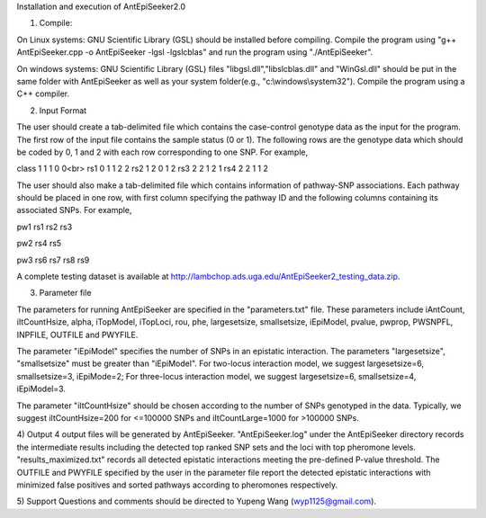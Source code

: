 Installation and execution of AntEpiSeeker2.0

1) Compile:

On Linux systems: GNU Scientific Library (GSL) should be installed before
compiling. Compile the program using "g++ AntEpiSeeker.cpp
-o AntEpiSeeker -lgsl -lgslcblas" and run the program using "./AntEpiSeeker". 

On windows systems: GNU Scientific Library (GSL) files
"libgsl.dll","libslcblas.dll" and "WinGsl.dll" should be put in the same
folder with AntEpiSeeker as well as your system folder(e.g.,
"c:\\windows\\system32"). Compile the program using a C++ compiler.

2) Input Format

The user should create a tab-delimited file which contains the case-control genotype data 
as the input for the program. The first row of the input file contains the
sample status (0 or 1). The following rows are the genotype data which should
be coded by 0, 1 and 2 with each row corresponding to one SNP. For example,

class	1	1	1	0	0<br>
rs1	0	1	1	2	2
rs2	1	2	0	1	2
rs3	2	2	1	2	1
rs4	2	2	1	1	2

The user should also make a tab-delimited file which contains information of
pathway-SNP associations. Each pathway should be placed in one row, with first
column specifying the pathway ID and the following columns containing its
associated SNPs. For example,

pw1	rs1	rs2	rs3

pw2	rs4	rs5

pw3	rs6	rs7	rs8	rs9


A complete testing dataset is available at
http://lambchop.ads.uga.edu/AntEpiSeeker2_testing_data.zip.

3) Parameter file

The parameters for running AntEpiSeeker are specified in the "parameters.txt" file. These parameters include iAntCount, iItCountHsize, alpha, iTopModel, iTopLoci, rou, phe, largesetsize, smallsetsize, iEpiModel, pvalue, pwprop, PWSNPFL, INPFILE, OUTFILE and PWYFILE. 

The parameter "iEpiModel" specifies the number of SNPs in an epistatic interaction. The parameters "largesetsize", "smallsetsize" must be greater than "iEpiModel". For two-locus interaction model, we suggest largesetsize=6, smallsetsize=3, iEpiMode=2; For three-locus interaction model, we suggest largesetsize=6, smallsetsize=4, iEpiModel=3.

The parameter "iItCountHsize" should be chosen according to the number of SNPs
genotyped in the data. Typically, we suggest iItCountHsize=200 for <=100000 SNPs
and iItCountLarge=1000 for >100000 SNPs.


4) Output
4 output files will be generated by AntEpiSeeker. "AntEpiSeeker.log" under the
AntEpiSeeker directory records the intermediate results including the detected
top ranked SNP sets and the loci with top pheromone levels.
"results_maximized.txt" records all detected epistatic interactions meeting
the pre-defined P-value threshold. The OUTFILE and PWYFILE specified by the user in the
parameter file report the detected epistatic interactions with minimized
false positives and sorted pathways according to pheromones respectively.

5) Support
Questions and comments should be directed to Yupeng Wang (wyp1125@gmail.com).

